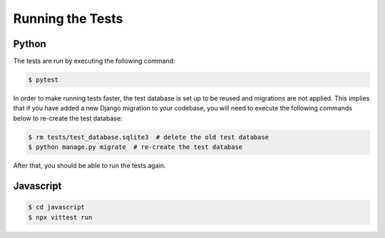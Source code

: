 *****************
Running the Tests
*****************

Python
======

The tests are run by executing the following command:

.. code-block:: bash

   $ pytest

In order to make running tests faster, the test database is set up
to be reused and migrations are not applied. This implies that if you
have added a new Django migration to your codebase, you will need to
execute the following commands below to re-create the test database:

.. code-block:: bash

   $ rm tests/test_database.sqlite3  # delete the old test database
   $ python manage.py migrate  # re-create the test database

After that, you should be able to run the tests again.

Javascript
==========

.. code-block:: bash

   $ cd javascript
   $ npx vittest run
